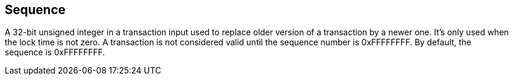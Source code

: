 == Sequence

A 32-bit unsigned integer in a transaction input used to replace older version of a transaction by a newer one. It's only used when the lock time is not zero. A transaction is not considered valid until the sequence number is 0xFFFFFFFF. By default, the sequence is 0xFFFFFFFF.
